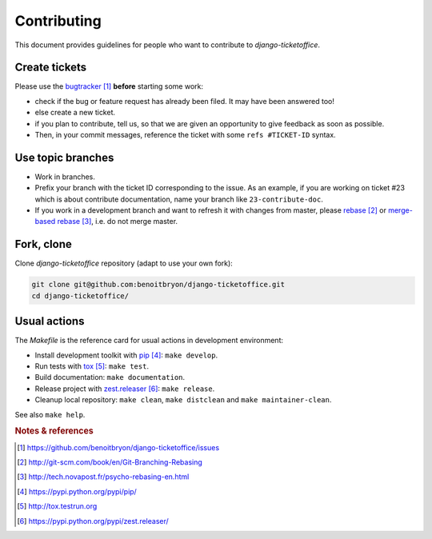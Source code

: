 ############
Contributing
############

This document provides guidelines for people who want to contribute to
`django-ticketoffice`.


**************
Create tickets
**************

Please use the `bugtracker`_ **before** starting some work:

* check if the bug or feature request has already been filed. It may have been
  answered too!

* else create a new ticket.

* if you plan to contribute, tell us, so that we are given an opportunity to
  give feedback as soon as possible.

* Then, in your commit messages, reference the ticket with some
  ``refs #TICKET-ID`` syntax.


******************
Use topic branches
******************

* Work in branches.

* Prefix your branch with the ticket ID corresponding to the issue. As an
  example, if you are working on ticket #23 which is about contribute
  documentation, name your branch like ``23-contribute-doc``.

* If you work in a development branch and want to refresh it with changes from
  master, please `rebase`_ or `merge-based rebase`_, i.e. do not merge master.


***********
Fork, clone
***********

Clone `django-ticketoffice` repository (adapt to use your own fork):

.. code:: sh

   git clone git@github.com:benoitbryon/django-ticketoffice.git
   cd django-ticketoffice/


*************
Usual actions
*************

The `Makefile` is the reference card for usual actions in development
environment:

* Install development toolkit with `pip`_: ``make develop``.

* Run tests with `tox`_: ``make test``.

* Build documentation: ``make documentation``.

* Release project with `zest.releaser`_: ``make release``.

* Cleanup local repository: ``make clean``, ``make distclean`` and
  ``make maintainer-clean``.

See also ``make help``.


.. rubric:: Notes & references

.. target-notes::

.. _`bugtracker`: https://github.com/benoitbryon/django-ticketoffice/issues
.. _`rebase`: http://git-scm.com/book/en/Git-Branching-Rebasing
.. _`merge-based rebase`: http://tech.novapost.fr/psycho-rebasing-en.html
.. _`pip`: https://pypi.python.org/pypi/pip/
.. _`tox`: http://tox.testrun.org
.. _`Sphinx`: https://pypi.python.org/pypi/Sphinx/
.. _`zest.releaser`: https://pypi.python.org/pypi/zest.releaser/
